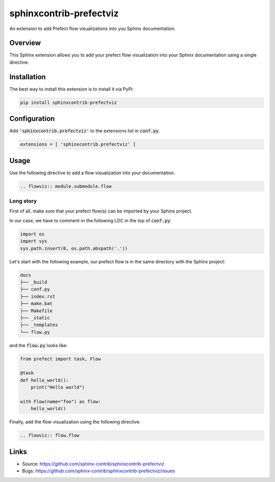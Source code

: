========================
sphinxcontrib-prefectviz
========================

|badge:pypi-version| |badge:py-versions| |badge:black|

.. |badge:pypi-version| image:: https://img.shields.io/pypi/v/sphinxcontrib-prefectviz.svg
   :target: https://pypi.org/project/sphinxcontrib-prefectviz
   :alt: [Latest PyPI version]
.. |badge:py-versions| image:: https://img.shields.io/pypi/pyversions/sphinxcontrib-scm.svg
   :target: https://pypi.org/project/sphinxcontrib-scm
   :alt: [Supported Python versions]
.. |badge:black| image:: https://img.shields.io/badge/code%20style-black-000000.svg
   :target: https://github.com/psf/black
   :alt: [Code style: black]

An extension to add Prefect flow visualizations into you Sphinx documentation.

Overview
--------

This Sphinx extension allows you to add your prefect flow visualization into your Sphinx documentation using a single directive.

Installation
------------

The best way to install this extension is to install it via PyPi:

.. code-block:: shell

   pip install sphinxcontrib-prefectviz


Configuration
-------------

Add :code:`'sphinxcontrib.prefectviz'` to the extensions list in :code:`conf.py`.

.. code-block:: python

   extensions = [ 'sphinxcontrib.prefectviz' ]


Usage
-----

Use the following directive to add a flow visualization into your documentation.

.. code-block:: rst

    .. flowviz:: module.submodule.flow

Long story
**********

First of all, make sure that your prefect flow(s) can be imported by your Sphinx project.

In our case, we have to comment-in the following LOC in the top of :code:`conf.py`:

.. code-block:: python

    import os
    import sys
    sys.path.insert(0, os.path.abspath('.'))

Let's start with the following example, our prefect flow is in the same directory with the Sphinx project:

.. code-block::

    docs
    ├── _build
    ├── conf.py
    ├── index.rst
    ├── make.bat
    ├── Makefile
    ├── _static
    ├── _templates
    └── flow.py

and the :code:`flow.py` looks like:

.. code-block:: python

    from prefect import task, Flow

    @task
    def hello_world():
        print("Hello world")

    with Flow(name="foo") as flow:
        hello_world()

Finally, add the flow visualization using the following directive:

.. code-block::

    .. flowviz:: flow.flow


Links
-----

- Source: https://github.com/sphinx-contrib/sphinxcontrib-prefectviz
- Bugs: https://github.com/sphinx-contrib/sphinxcontrib-prefectviz/issues
